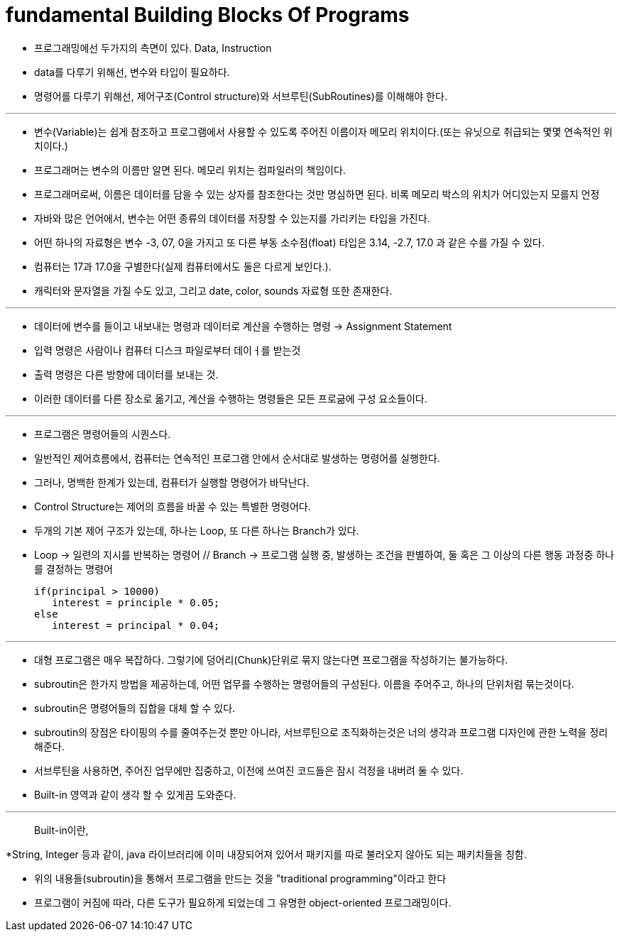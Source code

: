 = fundamental Building Blocks Of Programs

* 프로그래밍에선 두가지의 측면이 있다. Data, Instruction

* data를 다루기 위해선, 변수와 타입이 필요하다.

* 명령어를 다루기 위해선, 제어구조(Control structure)와 서브루틴(SubRoutines)를 이해해야 한다.

---

* 변수(Variable)는 쉽게 참조하고 프로그램에서 사용할 수 있도록 주어진 이름이자 메모리 위치이다.(또는 유닛으로 취급되는 몇몇 연속적인 위치이다.)

* 프로그래머는 변수의 이름만 알면 된다. 메모리 위치는 컴파일러의 책임이다.

* 프로그래머로써, 이름은 데이터를 담을 수 있는 상자를 참조한다는 것만 명심하면 된다. 비록 메모리 박스의 위치가 어디있는지 모를지 언정

* 자바와 많은 언어에서, 변수는 어떤 종류의 데이터를 저장할 수 있는지를 가리키는 타입을 가진다.

* 어떤 하나의 자료형은 변수 -3, 07, 0을 가지고 또 다른 부동 소수점(float) 타입은 3.14, -2.7, 17.0 과 같은 수를 가질 수 있다.

* 컴퓨터는 17과 17.0을 구별한다(실제 컴퓨터에서도 둘은 다르게 보인다.).

* 캐릭터와 문자열을 가질 수도 있고, 그리고 date, color, sounds 자료형 또한 존재한다.

---

* 데이터에 변수를 들이고 내보내는 명령과 데이터로 계산을 수행하는 명령 -> Assignment Statement

* 입력 명령은 사람이나 컴퓨터 디스크 파일로부터 데이ㅓ를 받는것

* 출력 명령은 다른 방향에 데이터를 보내는 것.

* 이러한 데이터를 다른 장소로 옮기고, 계산을 수행하는 명령들은 모든 프로긂에 구성 요소들이다.

---

* 프로그램은 명령어들의 시퀀스다.

* 일반적인 제어흐름에서, 컴퓨터는 연속적인 프로그램 안에서 순서대로 발생하는 명령어를 실행한다.

* 그러나, 명백한 한계가 있는데, 컴퓨터가 실행할 명령어가 바닥난다.

* Control Structure는 제어의 흐름을 바꿀 수 있는 특별한 명령어다.

* 두개의 기본 제어 구조가 있는데, 하나는 Loop, 또 다른 하나는 Branch가 있다.

* Loop -> 일련의 지시를 반복하는 명령어 // Branch -> 프로그램 실행 중, 발생하는 조건을 판별하여, 둘 혹은 그 이상의 다른 행동 과정중 하나를 결정하는 명령어

 if(principal > 10000)
    interest = principle * 0.05;
 else
    interest = principal * 0.04;

---

* 대형 프로그램은 매우 복잡하다. 그렇기에 덩어리(Chunk)단위로 묶지 않는다면 프로그램을 작성하기는 불가능하다.

* subroutin은 한가지 방법을 제공하는데, 어떤 업무를 수행하는 명령어들의 구성된다. 이름을 주어주고, 하나의 단위처럼 묶는것이다.

* subroutin은 명령어들의 집합을 대체 할 수 있다.

* subroutin의 장점은 타이핑의 수를 줄여주는것 뿐만 아니라, 서브루틴으로 조직화하는것은 너의 생각과 프로그램 디자인에 관한 노력을 정리해준다.

* 서브루틴을 사용하면, 주어진 업무에만 집중하고, 이전에 쓰여진 코드들은 잠시 걱정을 내버려 둘 수 있다.

* Built-in 영역과 같이 생각 할 수 있게끔 도와준다.

---
--

> Built-in이란,

*String, Integer 등과 같이, java 라이브러리에 이미 내장되어져 있어서 패키지를 따로 불러오지 않아도 되는 패키치들을 칭함.

* 위의 내용들(subroutin)을 통해서 프로그램을 만드는 것을 "traditional programming"이라고 한다

* 프로그램이 커짐에 따라, 다른 도구가 필요하게 되었는데 그 유명한 object-oriented 프로그래밍이다.